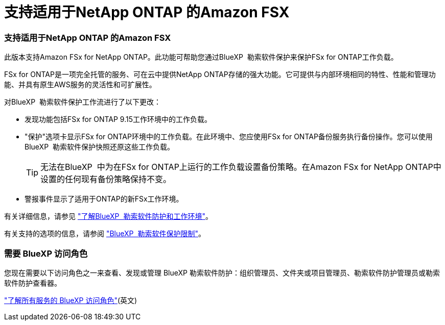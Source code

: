 = 支持适用于NetApp ONTAP 的Amazon FSX
:allow-uri-read: 




=== 支持适用于NetApp ONTAP 的Amazon FSX

此版本支持Amazon FSx for NetApp ONTAP。此功能可帮助您通过BlueXP  勒索软件保护来保护FSx for ONTAP工作负载。

FSx for ONTAP是一项完全托管的服务、可在云中提供NetApp ONTAP存储的强大功能。它可提供与内部环境相同的特性、性能和管理功能、并具有原生AWS服务的灵活性和可扩展性。

对BlueXP  勒索软件保护工作流进行了以下更改：

* 发现功能包括FSx for ONTAP 9.15工作环境中的工作负载。
* "保护"选项卡显示FSx for ONTAP环境中的工作负载。在此环境中、您应使用FSx for ONTAP备份服务执行备份操作。您可以使用BlueXP  勒索软件保护快照还原这些工作负载。
+

TIP: 无法在BlueXP  中为在FSx for ONTAP上运行的工作负载设置备份策略。在Amazon FSx for NetApp ONTAP中设置的任何现有备份策略保持不变。

* 警报事件显示了适用于ONTAP的新FSx工作环境。


有关详细信息，请参见 https://docs.netapp.com/us-en/bluexp-ransomware-protection/concept-ransomware-protection.html["了解BlueXP  勒索软件防护和工作环境"]。

有关支持的选项的信息，请参阅 https://docs.netapp.com/us-en/bluexp-ransomware-protection/rp-reference-limitations.html["BlueXP  勒索软件保护限制"]。



=== 需要 BlueXP 访问角色

您现在需要以下访问角色之一来查看、发现或管理 BlueXP 勒索软件防护：组织管理员、文件夹或项目管理员、勒索软件防护管理员或勒索软件防护查看器。

https://docs.netapp.com/us-en/bluexp-setup-admin/reference-iam-predefined-roles.html["了解所有服务的 BlueXP 访问角色"^](英文)
